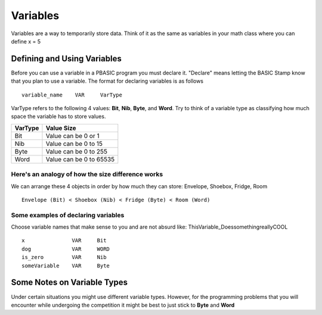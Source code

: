 .. highlight:: basic
   :linenothreshold: 3

Variables
*********
Variables are a way to temporarily store data. Think of it as the same as variables in your math class where you can define
x = 5

Defining and Using Variables
============================
Before you can use a variable in a PBASIC program you must declare it. "Declare" means letting the BASIC Stamp know that
you plan to use a variable. The format for declaring variables is as follows
::
        variable_name    VAR     VarType


VarType refers to the following 4 values: **Bit**, **Nib**, **Byte**, and **Word**. Try to think of a variable type as classifying how much
space the variable has to store values.

========    ===========
VarType     Value Size
========    ===========
Bit         Value can be 0 or 1
Nib         Value can be 0 to 15
Byte        Value can be 0 to 255
Word        Value can be 0 to 65535
========    ===========

Here's an analogy of how the size difference works
++++++++++++++++++++++++++++++++++++++++++++++++++
We can arrange these 4 objects in order by how much they can store: Envelope, Shoebox, Fridge, Room
::
        Envelope (Bit) < Shoebox (Nib) < Fridge (Byte) < Room (Word)

Some examples of declaring variables
++++++++++++++++++++++++++++++++++++
Choose variable names that make sense to you and are not absurd like: ThisVariable_DoessomethingreallyCOOL
::
        x               VAR     Bit
        dog             VAR     WORD
        is_zero         VAR     Nib
        someVariable    VAR     Byte


Some Notes on Variable Types
============================
Under certain situations you might use different variable types. However, for the programming problems that you will
encounter while undergoing the competition it might be best to just stick to **Byte** and **Word**
